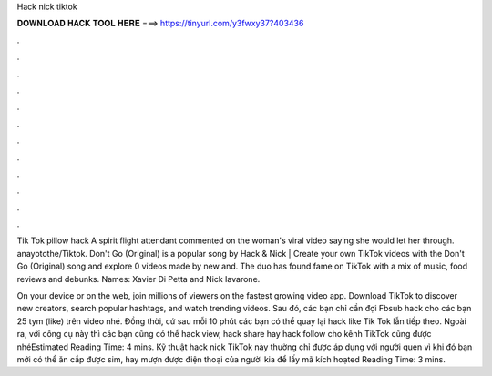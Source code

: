 Hack nick tiktok



𝐃𝐎𝐖𝐍𝐋𝐎𝐀𝐃 𝐇𝐀𝐂𝐊 𝐓𝐎𝐎𝐋 𝐇𝐄𝐑𝐄 ===> https://tinyurl.com/y3fwxy37?403436



.



.



.



.



.



.



.



.



.



.



.



.

Tik Tok pillow hack A spirit flight attendant commented on the woman's viral video saying she would let her through. anayotothe/Tiktok. Don't Go (Original) is a popular song by Hack & Nick | Create your own TikTok videos with the Don't Go (Original) song and explore 0 videos made by new and. The duo has found fame on TikTok with a mix of music, food reviews and debunks. Names: Xavier Di Petta and Nick Iavarone.

On your device or on the web, join millions of viewers on the fastest growing video app. Download TikTok to discover new creators, search popular hashtags, and watch trending videos. Sau đó, các bạn chỉ cần đợi Fbsub hack cho các bạn 25 tym (like) trên video nhé. Đồng thời, cứ sau mỗi 10 phút các bạn có thể quay lại hack like Tik Tok lẫn tiếp theo. Ngoài ra, với công cụ này thì các bạn cũng có thể hack view, hack share hay hack follow cho kênh TikTok cũng được nhéEstimated Reading Time: 4 mins. Kỹ thuật hack nick TikTok này thường chỉ được áp dụng với người quen vì khi đó bạn mới có thể ăn cắp được sim, hay mượn được điện thoại của người kia để lấy mã kích hoạted Reading Time: 3 mins.

